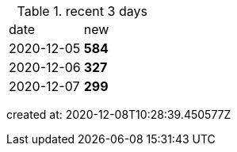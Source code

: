 
.recent 3 days
|===

|date|new


^|2020-12-05
>s|584


^|2020-12-06
>s|327


^|2020-12-07
>s|299


|===

created at: 2020-12-08T10:28:39.450577Z
